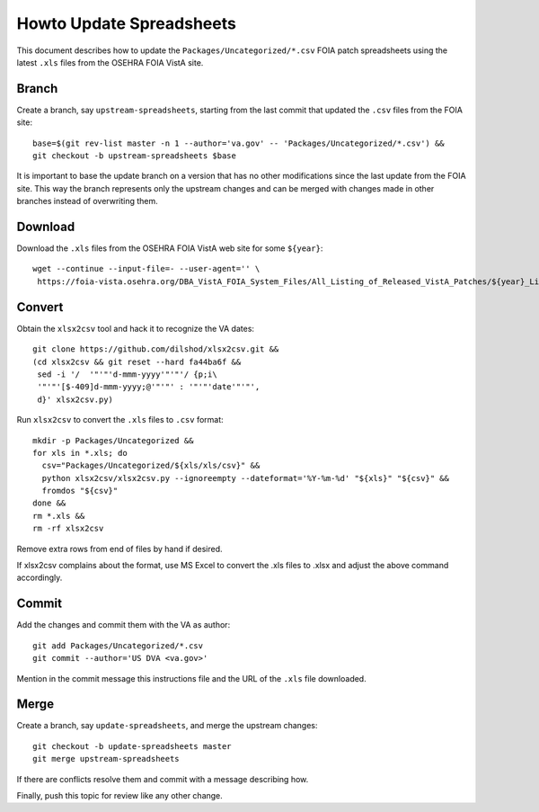 Howto Update Spreadsheets
=========================

This document describes how to update the ``Packages/Uncategorized/*.csv`` FOIA
patch spreadsheets using the latest ``.xls`` files from the OSEHRA FOIA VistA
site.

Branch
------

Create a branch, say ``upstream-spreadsheets``, starting from the last commit
that updated the ``.csv`` files from the FOIA site::

 base=$(git rev-list master -n 1 --author='va.gov' -- 'Packages/Uncategorized/*.csv') &&
 git checkout -b upstream-spreadsheets $base

It is important to base the update branch on a version that has no other
modifications since the last update from the FOIA site.  This way the branch
represents only the upstream changes and can be merged with changes made in
other branches instead of overwriting them.

Download
--------

Download the ``.xls`` files from the OSEHRA FOIA VistA web site for some ``${year}``::

 wget --continue --input-file=- --user-agent='' \
  https://foia-vista.osehra.org/DBA_VistA_FOIA_System_Files/All_Listing_of_Released_VistA_Patches/${year}_Listing_of_Released_VistA_Patches.xls

Convert
-------

Obtain the ``xlsx2csv`` tool and hack it to recognize the VA dates::

 git clone https://github.com/dilshod/xlsx2csv.git &&
 (cd xlsx2csv && git reset --hard fa44ba6f &&
  sed -i '/  '"'"'d-mmm-yyyy'"'"'/ {p;i\
  '"'"'[$-409]d-mmm-yyyy;@'"'"' : '"'"'date'"'"',
  d}' xlsx2csv.py)

Run ``xlsx2csv`` to convert the ``.xls`` files to ``.csv`` format::

 mkdir -p Packages/Uncategorized &&
 for xls in *.xls; do
   csv="Packages/Uncategorized/${xls/xls/csv}" &&
   python xlsx2csv/xlsx2csv.py --ignoreempty --dateformat='%Y-%m-%d' "${xls}" "${csv}" &&
   fromdos "${csv}"
 done &&
 rm *.xls &&
 rm -rf xlsx2csv

Remove extra rows from end of files by hand if desired.

If xlsx2csv complains about the format, use MS Excel to convert the
.xls files to .xlsx and adjust the above command accordingly.

Commit
------

Add the changes and commit them with the VA as author::

 git add Packages/Uncategorized/*.csv
 git commit --author='US DVA <va.gov>'

Mention in the commit message this instructions file and the URL of the
``.xls`` file downloaded.

Merge
-----

Create a branch, say ``update-spreadsheets``, and merge the upstream changes::

 git checkout -b update-spreadsheets master
 git merge upstream-spreadsheets

If there are conflicts resolve them and commit with a message describing how.

Finally, push this topic for review like any other change.
